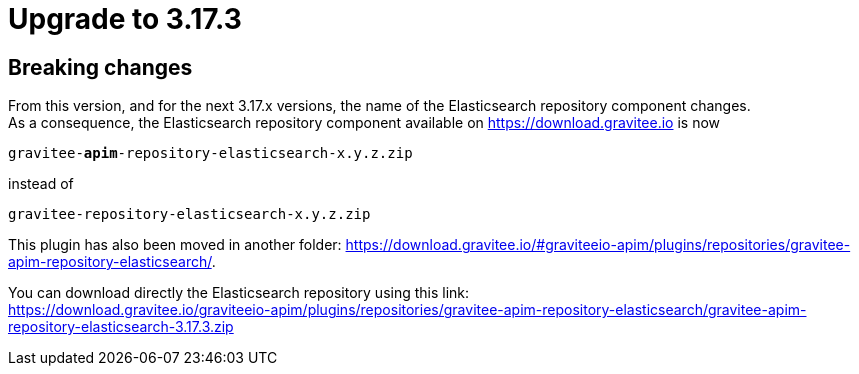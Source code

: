 = Upgrade to 3.17.3

== Breaking changes

From this version, and for the next 3.17.x versions, the name of the Elasticsearch repository component changes. +
As a consequence, the Elasticsearch repository component available on https://download.gravitee.io is now +

`gravitee-*apim*-repository-elasticsearch-x.y.z.zip` +

instead of +

`gravitee-repository-elasticsearch-x.y.z.zip`

This plugin has also been moved in another folder: https://download.gravitee.io/#graviteeio-apim/plugins/repositories/gravitee-apim-repository-elasticsearch/. +

You can download directly the Elasticsearch repository using this link: +
https://download.gravitee.io/graviteeio-apim/plugins/repositories/gravitee-apim-repository-elasticsearch/gravitee-apim-repository-elasticsearch-3.17.3.zip

